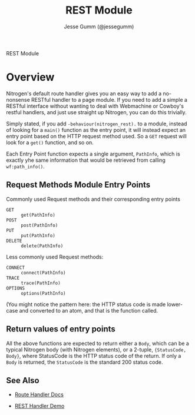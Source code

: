 # vim: ts=2 sw=2 et ft=org
#+STYLE: <LINK href="stylesheet.css" rel="stylesheet" type="text/css" />
#+TITLE: REST Module
#+AUTHOR: Jesse Gumm (@jessegumm)
#+OPTIONS:   H:2 num:1 toc:1 \n:nil @:t ::t |:t ^:t -:t f:t *:t <:t
#+EMAIL: 

#+TEXT: [[http://nitrogenproject.com][Home]] | [[file:../index.org][Getting Started]] | [[file:../api.org][API]] | [[file:../elements.org][Elements]] | [[file:../actions.org][Actions]] | [[file:../validators.org][Validators]] | [[file:../handlers.org][Handlers]] | [[file:../config.org][Configuration Options]] | [[file:../advanced.org][*Advanced Guides*]] | [[file:../troubleshooting.org][Troubleshooting]] | [[file:../about.org][About]]
#+HTML: <div class=headline>REST Module</div>

* Overview

  Nitrogen's default route handler gives you an easy way to add a no-nonsense
  RESTful handler to a page module. If you need to add a simple a RESTful
  interface without wanting to deal with Webmachine or Cowboy's restful
  handlers, and just use straight up Nitrogen, you can do this trivially.

  Simply stated, if you add =-behaviour(nitrogen_rest).= to a module, instead
  of looking for a =main()= function as the entry point, it will instead expect
  an entry point based on the HTTP request method used.  So a =GET= request
  will look for a =get()= function, and so on.

  Each Entry Point function expects a single argument, =PathInfo=, which is
  exactly yhe same information that would be retrieved from calling
  =wf:path_info()=.

** Request Methods Module Entry Points

   Commonly used Request methods and their corresponding entry points

   + =GET= :: =get(PathInfo)=
   + =POST= :: =post(PathInfo)=
   + =PUT= :: =put(PathInfo)=
   + =DELETE= :: =delete(PathInfo)=
   
   Less commonly used Request methods:

   + =CONNECT= :: =connect(PathInfo)=
   + =TRACE= :: =trace(PathInfo)=
   + =OPTIONS= :: =options(PathInfo)=

   (You might notice the pattern here: the HTTP status code is made lower-case
   and converted to an atom, and that is the function called.

** Return values of entry points

   All the above functions are expected to return either a =Body=, which can be
   a typical Nitrogen body (with Nitrogen elements), or a 2-tuple,
   ={StatusCode, Body}=, where StatusCode is the HTTP status code of the
   return. If only a =Body= is returned, the =StatusCode= is the standard 200
   status code.


** See Also

  + [[../handlers/route.org][Route Handler Docs]]

  + [[http://nitrogenproject.com/demos/rest_handler][REST Handler Demo]]
